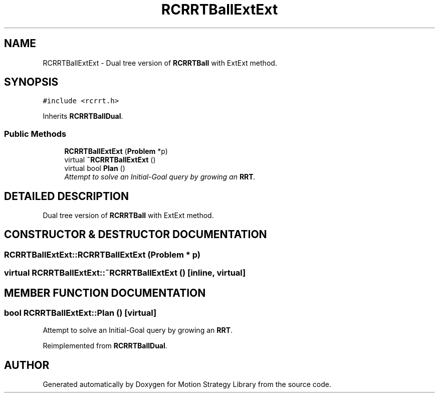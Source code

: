 .TH "RCRRTBallExtExt" 3 "24 Jul 2003" "Motion Strategy Library" \" -*- nroff -*-
.ad l
.nh
.SH NAME
RCRRTBallExtExt \- Dual tree version of \fBRCRRTBall\fP with ExtExt method. 
.SH SYNOPSIS
.br
.PP
\fC#include <rcrrt.h>\fP
.PP
Inherits \fBRCRRTBallDual\fP.
.PP
.SS "Public Methods"

.in +1c
.ti -1c
.RI "\fBRCRRTBallExtExt\fP (\fBProblem\fP *p)"
.br
.ti -1c
.RI "virtual \fB~RCRRTBallExtExt\fP ()"
.br
.ti -1c
.RI "virtual bool \fBPlan\fP ()"
.br
.RI "\fIAttempt to solve an Initial-Goal query by growing an \fBRRT\fP.\fP"
.in -1c
.SH "DETAILED DESCRIPTION"
.PP 
Dual tree version of \fBRCRRTBall\fP with ExtExt method.
.PP
.SH "CONSTRUCTOR & DESTRUCTOR DOCUMENTATION"
.PP 
.SS "RCRRTBallExtExt::RCRRTBallExtExt (\fBProblem\fP * p)"
.PP
.SS "virtual RCRRTBallExtExt::~RCRRTBallExtExt ()\fC [inline, virtual]\fP"
.PP
.SH "MEMBER FUNCTION DOCUMENTATION"
.PP 
.SS "bool RCRRTBallExtExt::Plan ()\fC [virtual]\fP"
.PP
Attempt to solve an Initial-Goal query by growing an \fBRRT\fP.
.PP
Reimplemented from \fBRCRRTBallDual\fP.

.SH "AUTHOR"
.PP 
Generated automatically by Doxygen for Motion Strategy Library from the source code.
